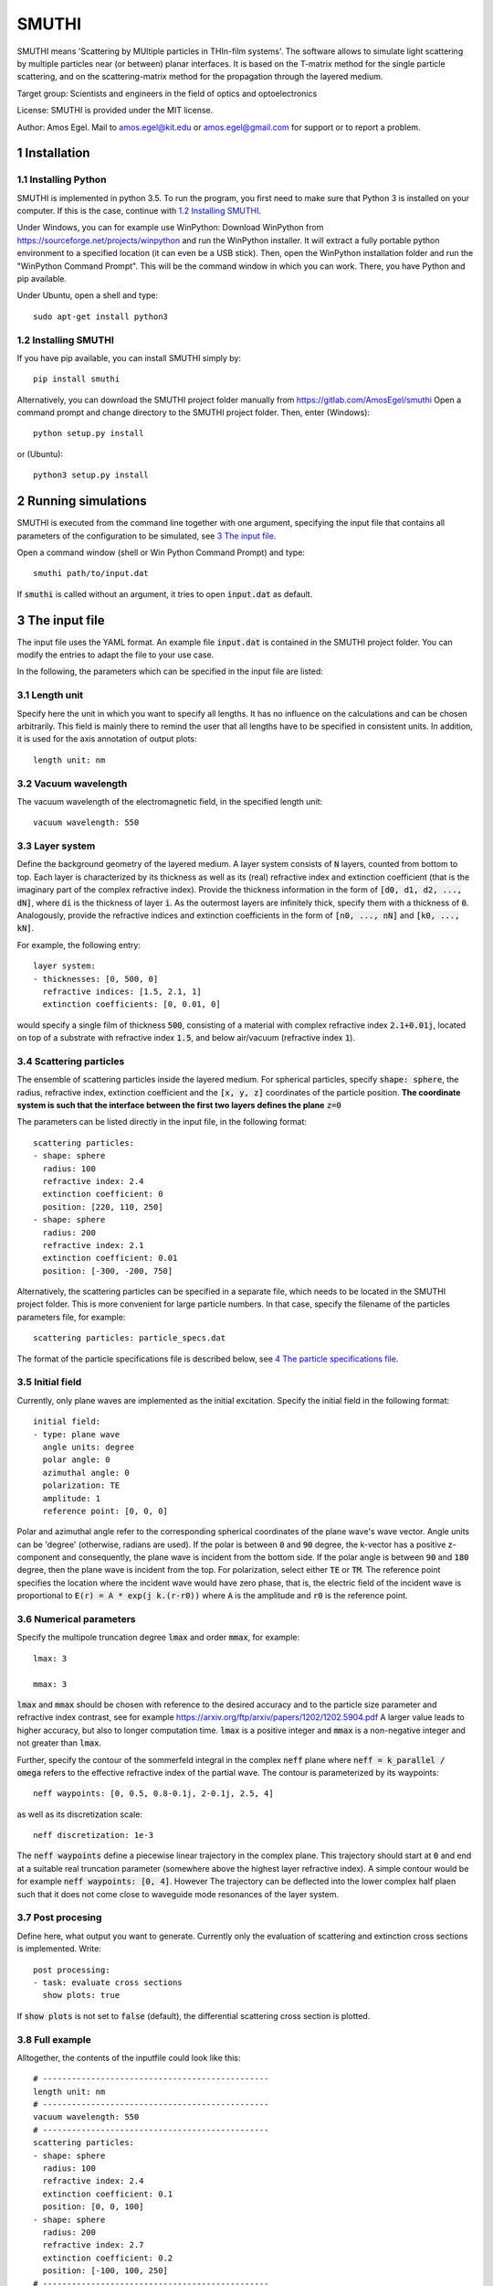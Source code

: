 SMUTHI
=======================
SMUTHI means 'Scattering by MUltiple particles in THIn-film systems'. The software allows to simulate light scattering
by multiple particles near (or between) planar interfaces. It is based on the T-matrix method for the single particle
scattering, and on the scattering-matrix method for the propagation through the layered medium.

Target group: Scientists and engineers in the field of optics and optoelectronics

License: SMUTHI is provided under the MIT license.

Author: Amos Egel. Mail to amos.egel@kit.edu or amos.egel@gmail.com  for support or to report a problem.

1 Installation
---------------------
1.1 Installing Python
~~~~~~~~~~~~~~~~~~~~~~
SMUTHI is implemented in python 3.5. To run the program, you first need to make sure that Python 3 is installed on your computer. If this is the case, continue with `1.2 Installing SMUTHI`_.

Under Windows, you can for example use WinPython: Download WinPython from https://sourceforge.net/projects/winpython and run the WinPython installer. It will extract a fully portable python environment to a specified location (it can even be a USB stick). Then, open the WinPython installation folder and run the "WinPython Command Prompt". This will be the command window in which you can work. There, you have Python and pip available.

Under Ubuntu, open a shell and type::

   sudo apt-get install python3

1.2 Installing SMUTHI
~~~~~~~~~~~~~~~~~~~~~~
If you have pip available, you can install SMUTHI simply by::

   pip install smuthi

Alternatively, you can download the SMUTHI project folder manually from https://gitlab.com/AmosEgel/smuthi Open a command prompt and change directory to the SMUTHI project folder. Then, enter (Windows)::

   python setup.py install

or (Ubuntu)::

   python3 setup.py install


2 Running simulations
-----------------------
SMUTHI is executed from the command line together with one argument, specifying the input file that contains all parameters of the configuration to be simulated, see `3 The input file`_.

Open a command window (shell or Win Python Command Prompt) and type::

   smuthi path/to/input.dat

If :code:`smuthi` is called without an argument, it tries to open :code:`input.dat` as default.
   
3 The input file
--------------------
The input file uses the YAML format. An example file :code:`input.dat` is contained in the SMUTHI project folder. You can modify the entries to adapt the file to your use case.

In the following, the parameters which can be specified in the input file are listed:

3.1 Length unit
~~~~~~~~~~~~~~~~~
Specify here the unit in which you want to specify all lengths. It has no influence on the calculations and can be chosen arbitrarily. This field is mainly there to remind the user that all lengths have to be specified in consistent units. In addition, it is used for the axis annotation of output plots::

   length unit: nm

3.2 Vacuum wavelength
~~~~~~~~~~~~~~~~~~~~~~~
The vacuum wavelength of the electromagnetic field, in the specified length unit::

   vacuum wavelength: 550

3.3 Layer system
~~~~~~~~~~~~~~~~~~~~~~~~
Define the background geometry of the layered medium. A layer system consists of :code:`N` layers, counted from bottom to top. Each layer is characterized by its thickness as well as its (real) refractive index and extinction coefficient (that is the imaginary part of the complex refractive index). Provide the thickness information in the form of :code:`[d0, d1, d2, ..., dN]`, where :code:`di` is the thickness of layer :code:`i`. As the outermost layers are infinitely thick, specify them with a thickness of :code:`0`. Analogously, provide the refractive indices and extinction coefficients in the form of :code:`[n0, ..., nN]` and :code:`[k0, ..., kN]`.

For example, the following entry::

   layer system:
   - thicknesses: [0, 500, 0]
     refractive indices: [1.5, 2.1, 1]
     extinction coefficients: [0, 0.01, 0]

would specify a single film of thickness :code:`500`, consisting of a material with complex refractive index :code:`2.1+0.01j`, located on top of a substrate with refractive index :code:`1.5`, and below air/vacuum (refractive index :code:`1`).

3.4 Scattering particles
~~~~~~~~~~~~~~~~~~~~~~~~
The ensemble of scattering particles inside the layered medium. For spherical particles, specify :code:`shape: sphere`, the radius, refractive index, extinction coefficient and the :code:`[x, y, z]` coordinates of the particle position. **The coordinate system is such that the interface between the first two layers defines the plane** :code:`z=0`

The parameters can be listed directly in the input file, in the following format::

   scattering particles:
   - shape: sphere
     radius: 100
     refractive index: 2.4
     extinction coefficient: 0
     position: [220, 110, 250]
   - shape: sphere
     radius: 200
     refractive index: 2.1
     extinction coefficient: 0.01
     position: [-300, -200, 750]

Alternatively, the scattering particles can be specified in a separate file, which needs to be located in the SMUTHI project folder. This is more convenient for large particle numbers. In that case, specify the filename of the particles parameters file, for example::

   scattering particles: particle_specs.dat

The format of the particle specifications file is described below, see `4 The particle specifications file`_.

3.5 Initial field
~~~~~~~~~~~~~~~~~~~
Currently, only plane waves are implemented as the initial excitation. Specify the initial field in the following format::

   initial field:
   - type: plane wave
     angle units: degree
     polar angle: 0
     azimuthal angle: 0
     polarization: TE
     amplitude: 1
     reference point: [0, 0, 0]

Polar and azimuthal angle refer to the corresponding spherical coordinates of the plane wave's wave vector. Angle units can be 'degree' (otherwise, radians are used). If the polar is between :code:`0` and :code:`90` degree, the k-vector has a positive z-component and consequently, the plane wave is incident from the bottom side. If the polar angle is between :code:`90` and :code:`180` degree, then the plane wave is incident from the top. For polarization, select either :code:`TE` or :code:`TM`. The reference point specifies the location where the incident wave would have zero phase, that is, the electric field of the incident wave is proportional to :code:`E(r) = A * exp(j k.(r-r0))` where :code:`A` is the amplitude and :code:`r0` is the reference point.

3.6 Numerical parameters
~~~~~~~~~~~~~~~~~~~~~~~~~~
Specify the multipole truncation degree :code:`lmax` and order :code:`mmax`, for example::

   lmax: 3

   mmax: 3

:code:`lmax` and :code:`mmax` should be chosen with reference to the desired accuracy and to the particle size parameter and refractive index contrast, see for example https://arxiv.org/ftp/arxiv/papers/1202/1202.5904.pdf
A larger value leads to higher accuracy, but also to longer computation time. :code:`lmax` is a positive integer and :code:`mmax` is a non-negative integer and not greater than :code:`lmax`.

Further, specify the contour of the sommerfeld integral in the complex :code:`neff` plane where :code:`neff = k_parallel / omega` refers to the effective refractive index of the partial wave. The contour is parameterized by its waypoints::

   neff waypoints: [0, 0.5, 0.8-0.1j, 2-0.1j, 2.5, 4]

as well as its discretization scale::

   neff discretization: 1e-3

The :code:`neff waypoints` define a piecewise linear trajectory in the complex plane. This trajectory should start at :code:`0` and end at a suitable real truncation parameter (somewhere above the highest layer refractive index). 
A simple contour would be for example :code:`neff waypoints: [0, 4]`. However
The trajectory can be deflected into the lower complex half plaen such that it does not come close to waveguide mode resonances of the layer system.

3.7 Post procesing
~~~~~~~~~~~~~~~~~~~
Define here, what output you want to generate. Currently only the evaluation of scattering and extinction cross sections is implemented. Write::

   post processing:
   - task: evaluate cross sections
     show plots: true

If :code:`show plots` is not set to :code:`false` (default), the differential scattering cross section is plotted.

3.8 Full example
~~~~~~~~~~~~~~~~~
Alltogether, the contents of the inputfile could look like this::

    # -----------------------------------------------
    length unit: nm
    # -----------------------------------------------
    vacuum wavelength: 550
    # -----------------------------------------------
    scattering particles:
    - shape: sphere
      radius: 100
      refractive index: 2.4
      extinction coefficient: 0.1
      position: [0, 0, 100]
    - shape: sphere
      radius: 200
      refractive index: 2.7
      extinction coefficient: 0.2
      position: [-100, 100, 250]
    # -----------------------------------------------
    layer system:
    - thicknesses: [0, 500, 0]
      refractive indices: [1, 2, 1]
      extinction coefficients: [0, 0.01, 3]
    # -----------------------------------------------
    initial field:
    - type: plane wave
      angle units: degree
      polar angle: 0
      azimuthal angle: 0
      polarization: TE
      amplitude: 1
      reference point: [0, 0, 0]
    # -----------------------------------------------
    lmax: 3
    # -----------------------------------------------
    mmax: 3
    # -----------------------------------------------
    neff waypoints: [0, 0.5, 0.8-0.1j, 2-0.1j, 2.5, 4]
    # -----------------------------------------------
    neff discretization: 1e-3
    # -----------------------------------------------
    post processing:
    - task: evaluate cross sections
      show plots: true	

4 The particle specifications file
-----------------------------------
The file containing the particle specifications needs to be written in the following format::

   # spheres
   # x         y           z           radius      ref. idx.   exct. coeff.
   220         110         250         100         2.4         0
   -300        -200        750         200         2.1         0.01
   ...         ...         ...         ...         ...         ...
   
An examplary particle specifiacations file with the name particle_specs.dat is provided in the SMUTHI project folder.

